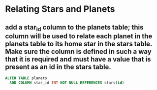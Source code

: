 * Relating Stars and Planets
:PROPERTIES:
:header-args: sql :engine postgresql :dbuser nico :database extrasolar
:END:

** add a star_id column to the planets table; this column will be used to relate each planet in the planets table to its home star in the stars table. Make sure the column is defined in such a way that it is required and must have a value that is present as an id in the stars table.
#+BEGIN_SRC sql
  ALTER TABLE planets
    ADD COLUMN star_id INT NOT NULL REFERENCES stars(id)
#+END_SRC

#+RESULTS:
| ALTER TABLE |
|-------------|

